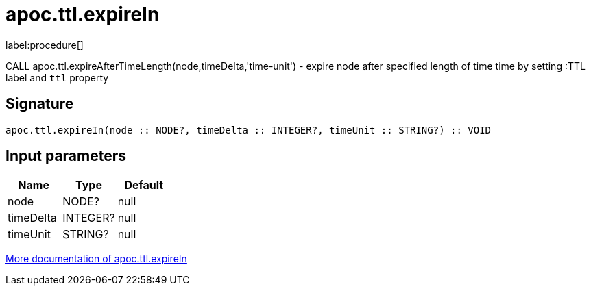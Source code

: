////
This file is generated by DocsTest, so don't change it!
////

= apoc.ttl.expireIn
:description: This section contains reference documentation for the apoc.ttl.expireIn procedure.

label:procedure[]

[.emphasis]
CALL apoc.ttl.expireAfterTimeLength(node,timeDelta,'time-unit') - expire node after specified length of time time by setting :TTL label and `ttl` property

== Signature

[source]
----
apoc.ttl.expireIn(node :: NODE?, timeDelta :: INTEGER?, timeUnit :: STRING?) :: VOID
----

== Input parameters
[.procedures, opts=header]
|===
| Name | Type | Default 
|node|NODE?|null
|timeDelta|INTEGER?|null
|timeUnit|STRING?|null
|===

xref::graph-updates/ttl.adoc[More documentation of apoc.ttl.expireIn,role=more information]

